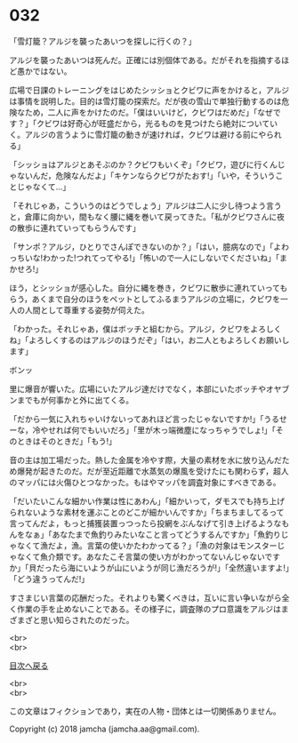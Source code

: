 #+OPTIONS: toc:nil
#+OPTIONS: \n:t

* 032

  「雪灯籠？アルジを襲ったあいつを探しに行くの？」

  アルジを襲ったあいつは死んだ。正確には別個体である。だがそれを指摘するほど愚かではない。

  広場で日課のトレーニングをはじめたシッショとクビワに声をかけると，アルジは事情を説明した。目的は雪灯籠の探索だ。だが夜の雪山で単独行動するのは危険なため，二人に声をかけたのだ。「僕はいいけど，クビワはだめだ」「なぜです？」「クビワは好奇心が旺盛だから，光るものを見つけたら絶対についていく。アルジの言うように雪灯籠の動きが速ければ，クビワは避ける前にやられる」

  「シッショはアルジとあそぶのか？クビワもいくぞ」「クビワ，遊びに行くんじゃないんだ，危険なんだよ」「キケンならクビワがたおす!」「いや，そういうことじゃなくて…」

  「それじゃあ，こういうのはどうでしょう」アルジは二人に少し待つよう言うと，倉庫に向かい，間もなく腰に縄を巻いて戻ってきた。「私がクビワさんに夜の散歩に連れていってもらうんです」

  「サンポ？アルジ，ひとりでさんぽできないのか？」「はい，臆病なので」「よわっちいな!わかった!つれてってやる!」「怖いので一人にしないでくださいね」「まかせろ!」

  ほう，とシッショが感心した。自分に縄を巻き，クビワに散歩に連れていってもらう，あくまで自分のほうをペットとしてふるまうアルジの立場に，クビワを一人の人間として尊重する姿勢が伺えた。

  「わかった。それじゃあ，僕はボッチと組むから。アルジ，クビワをよろしくね」「よろしくするのはアルジのほうだぞ」「はい，お二人ともよろしくお願いします」

  ボンッ

  里に爆音が響いた。広場にいたアルジ達だけでなく，本部にいたボッチやオヤブンまでもが何事かと外に出てくる。

  「だから一気に入れちゃいけないってあれほど言ったじゃないですか!」「うるせーな，冷やせれば何でもいいだろ」「里が木っ端微塵になっちゃうでしょ!」「そのときはそのときだ」「もう!」

  音の主は加工場だった。熱した金属を冷やす際，大量の素材を水に放り込んだため爆発が起きたのだ。だが至近距離で水蒸気の爆風を受けたにも関わらず，超人のマッパには火傷ひとつなかった。もはやマッパを調査対象にすべきである。

  「だいたいこんな細かい作業は性にあわん」「細かいって，ダモスでも持ち上げられないような素材を運ぶことのどこが細かいんですか」「ちまちましてるって言ってんだよ，もっと捕獲装置っつったら投網をぶんなげて引き上げるようなもんをなぁ」「あなたまで魚釣りみたいなこと言ってどうするんですか」「魚釣りじゃなくて漁だよ，漁。言葉の使いかたわかってる？」「漁の対象はモンスターじゃなくて魚介類です。あなたこそ言葉の使い方がわかってないんじゃないですか」「貝だったら海にいようが山にいようが同じ漁だろうが!」「全然違いますよ!」「どう違うってんだ!」

  すさまじい言葉の応酬だった。それよりも驚くべきは，互いに言い争いながら全く作業の手を止めないことである。その様子に，調査隊のプロ意識をアルジはまざまざと思い知らされたのだった。

  <br>
  <br>
  
  [[https://github.com/jamcha-aa/OblivionReports/blob/master/README.md][目次へ戻る]]
  
  <br>
  <br>

  この文章はフィクションであり，実在の人物・団体とは一切関係ありません。

  Copyright (c) 2018 jamcha (jamcha.aa@gmail.com).

  [[http://creativecommons.org/licenses/by-nc-sa/4.0/deed][file:http://i.creativecommons.org/l/by-nc-sa/4.0/88x31.png]]
